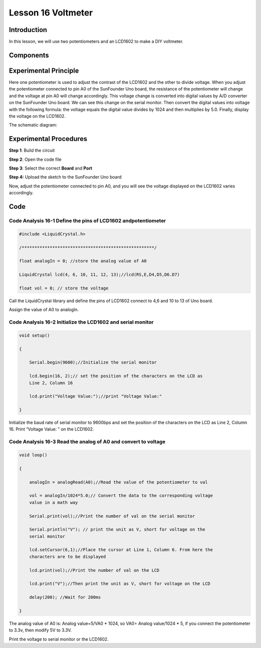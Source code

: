 **Lesson 16 Voltmeter**
========================

**Introduction**
--------------------

In this lesson, we will use two potentiometers and an LCD1602 to make a
DIY voltmeter.

**Components**
-------------------

.. image:: media_arduino/image196.png
    :width: 800
    :align: center

.. image:: media_arduino/image197.png
    :width: 800
    :align: center

**Experimental Principle**
--------------------------------

Here one potentiometer is used to adjust the contrast of the LCD1602 and
the other to divide voltage. When you adjust the potentiometer connected
to pin A0 of the SunFounder Uno board, the resistance of the
potentiometer will change and the voltage at pin A0 will change
accordingly. This voltage change is converted into digital values by A/D
converter on the SunFounder Uno board. We can see this change on the
serial monitor. Then convert the digital values into voltage with the
following formula: the voltage equals the digital value divides by 1024
and then multiplies by 5.0. Finally, display the voltage on the LCD1602.

The schematic diagram:

.. image:: media_arduino/image210.png
    :width: 800
    :align: center

**Experimental Procedures**
--------------------------------

**Step 1**: Build the circuit

**Step 2**: Open the code file

**Step 3**: Select the correct **Board** and **Port**

**Step 4:** Upload the sketch to the SunFounder Uno board

.. image:: media_arduino/image223.png
    :width: 800
    :align: center


Now, adjust the potentiometer connected to pin A0, and you will see the
voltage displayed on the LCD1602 varies accordingly.

.. image:: media_arduino/image141.jpeg
    :width: 800
    :align: center

**Code**
------------------------

.. raw:: html

    <iframe src=https://create.arduino.cc/editor/sunfounder01/3de830b2-cb83-42fd-81d0-8067548c5741/preview?embed style="height:510px;width:100%;margin:10px 0" frameborder=0></iframe>

**Code Analysis** **16-1** **Define the pins of LCD1602 andpotentiometer**
^^^^^^^^^^^^^^^^^^^^^^^^^^^^^^^^^^^^^^^^^^^^^^^^^^^^^^^^^^^^^^^^^^^^^^^^^^^^^^^^^^^

.. code-block:: arduino

    #include <LiquidCrystal.h>

    /****************************************************/

    float analogIn = 0; //store the analog value of A0

    LiquidCrystal lcd(4, 6, 10, 11, 12, 13);//lcd(RS,E,D4,D5,D6.D7)

    float vol = 0; // store the voltage

Call the LiquidCrystal library and define the pins of LCD1602 connect to
4,6 and 10 to 13 of Uno board.

Assign the value of A0 to analogIn.

**Code Analysis** **16-2** **Initialize the LCD1602 and serial monitor**
^^^^^^^^^^^^^^^^^^^^^^^^^^^^^^^^^^^^^^^^^^^^^^^^^^^^^^^^^^^^^^^^^^^^^^^^^^^^^^^^

.. code-block:: arduino

    void setup()

    {

        Serial.begin(9600);//Initialize the serial monitor

        lcd.begin(16, 2);// set the position of the characters on the LCD as
        Line 2, Column 16

        lcd.print("Voltage Value:");//print "Voltage Value:"

    }

Initialize the baud rate of serial monitor to 9600bps and set the
position of the characters on the LCD as Line 2, Column 16. Print
“Voltage Value: ” on the LCD1602.

**Code Analysis** **16-3** **Read the analog of A0 and convert to voltage**
^^^^^^^^^^^^^^^^^^^^^^^^^^^^^^^^^^^^^^^^^^^^^^^^^^^^^^^^^^^^^^^^^^^^^^^^^^^^^^^^^^^^^^^^^

.. code-block:: arduino

    void loop()

    {

        analogIn = analogRead(A0);//Read the value of the potentiometer to val

        vol = analogIn/1024*5.0;// Convert the data to the corresponding voltage
        value in a math way

        Serial.print(vol);//Print the number of val on the serial monitor

        Serial.println("V"); // print the unit as V, short for voltage on the
        serial monitor

        lcd.setCursor(6,1);//Place the cursor at Line 1, Column 6. From here the
        characters are to be displayed

        lcd.print(vol);//Print the number of val on the LCD

        lcd.print("V");//Then print the unit as V, short for voltage on the LCD

        delay(200); //Wait for 200ms

    }

The analog value of A0 is: Analog value=5/VA0 \* 1024, so VA0= Analog
value/1024 \* 5, if you connect the potentiometer to 3.3v, then modify
5V to 3.3V.

Print the voltage to serial monitor or the LCD1602.
